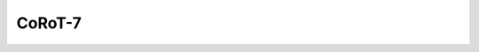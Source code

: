 CoRoT-7
=======

.. raw:: html

   <table border="1" class="dataframe">
     <thead>
       <tr style="text-align: right;">
         <th>Date</th>
         <th>S</th>
         <th>err</th>
       </tr>
     </thead>
     <tbody>
       <tr>
         <td>11/20/2021 8:20:00</td>
         <td>0.26</td>
         <td>0.01</td>
       </tr>
     </tbody>
   </table>